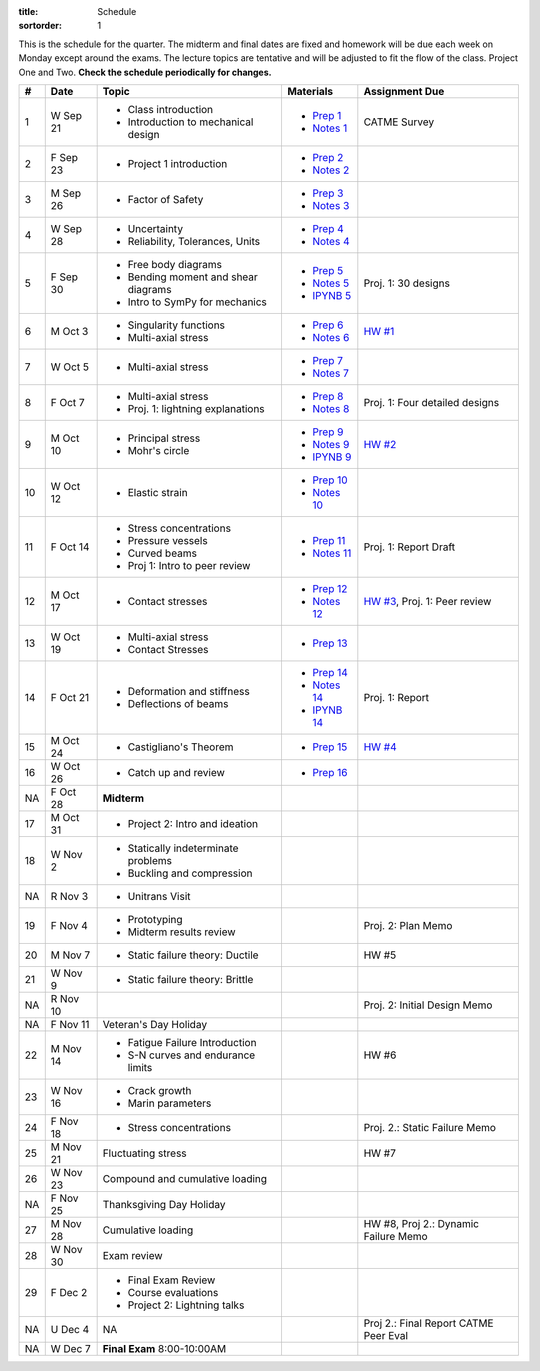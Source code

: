 :title: Schedule
:sortorder: 1

This is the schedule for the quarter. The midterm and final dates are fixed and
homework will be due each week on Monday except around the exams. The lecture
topics are tentative and will be adjusted to fit the flow of the class. Project
One and Two. **Check the schedule periodically for changes.**

== ==========  ====================================  ================  =====
#  Date        Topic                                 Materials         Assignment Due
== ==========  ====================================  ================  =====
1  W Sep 21    - Class introduction                  - `Prep 1`_       CATME Survey
               - Introduction to mechanical design   - `Notes 1`_
2  F Sep 23    - Project 1 introduction              - `Prep 2`_
                                                     - `Notes 2`_
-- ----------  ------------------------------------  ----------------  -----
3  M Sep 26    - Factor of Safety                    - `Prep 3`_
                                                     - `Notes 3`_
4  W Sep 28    - Uncertainty                         - `Prep 4`_
               - Reliability, Tolerances, Units      - `Notes 4`_
5  F Sep 30    - Free body diagrams                  - `Prep 5`_       Proj. 1: 30 designs
               - Bending moment and shear diagrams   - `Notes 5`_
               - Intro to SymPy for mechanics        - `IPYNB 5`_
-- ----------  ------------------------------------  ----------------  -----
6  M Oct 3     - Singularity functions               - `Prep 6`_       `HW #1`_
               - Multi-axial stress                  - `Notes 6`_
7  W Oct 5     - Multi-axial stress                  - `Prep 7`_
                                                     - `Notes 7`_
8  F Oct 7     - Multi-axial stress                  - `Prep 8`_
               - Proj. 1: lightning explanations     - `Notes 8`_      Proj. 1: Four detailed designs
-- ----------  ------------------------------------  ----------------  -----
9  M Oct 10    - Principal stress                    - `Prep 9`_       `HW #2`_
               - Mohr's circle                       - `Notes 9`_
                                                     - `IPYNB 9`_
10 W Oct 12    - Elastic strain                      - `Prep 10`_
                                                     - `Notes 10`_
11 F Oct 14    - Stress concentrations               - `Prep 11`_      Proj. 1: Report Draft
               - Pressure vessels                    - `Notes 11`_
               - Curved beams
               - Proj 1: Intro to peer review
-- ----------  ------------------------------------  ----------------  -----
12 M Oct 17    - Contact stresses                    - `Prep 12`_      `HW #3`_, Proj. 1: Peer review
                                                     - `Notes 12`_
13 W Oct 19    - Multi-axial stress                  - `Prep 13`_
               - Contact Stresses
14 F Oct 21    - Deformation and stiffness           - `Prep 14`_      Proj. 1: Report
               - Deflections of beams                - `Notes 14`_
                                                     - `IPYNB 14`_
-- ----------  ------------------------------------  ----------------  -----
15 M Oct 24    - Castigliano's Theorem               - `Prep 15`_      `HW #4`_
16 W Oct 26    - Catch up and review                 - `Prep 16`_
NA F Oct 28    **Midterm**
-- ----------  ------------------------------------  ----------------  -----
17 M Oct 31    - Project 2: Intro and ideation
18 W Nov 2     - Statically indeterminate problems
               - Buckling and compression
NA R Nov 3     - Unitrans Visit
19 F Nov 4     - Prototyping                                           Proj. 2: Plan Memo
               - Midterm results review
-- ----------  ------------------------------------  ----------------  -----
20 M Nov 7     - Static failure theory: Ductile                        HW #5
21 W Nov 9     - Static failure theory: Brittle
NA R Nov 10                                                            Proj. 2: Initial Design Memo
NA F Nov 11    Veteran's Day Holiday
-- ----------  ------------------------------------  ----------------  -----
22 M Nov 14    - Fatigue Failure Introduction                          HW #6
               - S-N curves and endurance limits
23 W Nov 16    - Crack growth
               - Marin parameters
24 F Nov 18    - Stress concentrations                                 Proj. 2.: Static Failure Memo
-- ----------  ------------------------------------  ----------------  -----
25 M Nov 21    Fluctuating stress                                      HW #7
26 W Nov 23    Compound and cumulative loading
NA F Nov 25    Thanksgiving Day Holiday
-- ----------  ------------------------------------  ----------------  -----
27 M Nov 28    Cumulative loading                                      HW #8, Proj 2.: Dynamic Failure Memo
28 W Nov 30    Exam review
29 F Dec 2     - Final Exam Review
               - Course evaluations
               - Project 2: Lightning talks
-- ----------  ------------------------------------  ----------------  -----
NA U Dec 4     NA                                                      Proj 2.: Final Report
                                                                       CATME Peer Eval
NA W Dec 7     **Final Exam** 8:00-10:00AM
== ==========  ====================================  ================  =====

.. _Prep 1: {filename}/pages/materials/prep-01.rst
.. _Prep 2: {filename}/pages/materials/prep-02.rst
.. _Prep 3: {filename}/pages/materials/prep-03.rst
.. _Prep 4: {filename}/pages/materials/prep-04.rst
.. _Prep 5: {filename}/pages/materials/prep-05.rst
.. _Prep 6: {filename}/pages/materials/prep-06.rst
.. _Prep 7: {filename}/pages/materials/prep-07.rst
.. _Prep 8: {filename}/pages/materials/prep-08.rst
.. _Prep 9: {filename}/pages/materials/prep-09.rst
.. _Prep 10: {filename}/pages/materials/prep-10.rst
.. _Prep 11: {filename}/pages/materials/prep-11.rst
.. _Prep 12: {filename}/pages/materials/prep-12.rst
.. _Prep 13: {filename}/pages/materials/prep-13.rst
.. _Prep 14: {filename}/pages/materials/prep-14.rst
.. _Prep 15: {filename}/pages/materials/prep-15.rst
.. _Prep 16: {filename}/pages/materials/prep-16.rst

.. _Plan 1: {filename}/pages/materials/plan-01.rst

.. _Notes 1: {attach}/materials/notes-01.pdf
.. _Notes 2: {attach}/materials/notes-02.pdf
.. _Notes 3: {attach}/materials/notes-03.pdf
.. _Notes 4: {attach}/materials/notes-04.pdf
.. _Notes 5: {attach}/materials/notes-05.pdf
.. _Notes 6: {attach}/materials/notes-06.pdf
.. _Notes 7: {attach}/materials/notes-07.pdf
.. _Notes 8: {attach}/materials/notes-08.pdf
.. _Notes 9: {attach}/materials/notes-09.pdf
.. _Notes 10: {attach}/materials/notes-10.pdf
.. _Notes 11: {attach}/materials/notes-11.pdf
.. _Notes 12: {attach}/materials/notes-12.pdf
.. _Notes 13: {attach}/materials/notes-13.pdf
.. _Notes 14: {attach}/materials/notes-14.pdf

.. _HW #1: {filename}/pages/homework/hw-01.rst
.. _HW #2: {filename}/pages/homework/hw-02.rst
.. _HW #3: {filename}/pages/homework/hw-03.rst
.. _HW #4: {filename}/pages/homework/hw-04.rst

.. _IPYNB 5: http://nbviewer.jupyter.org/github/moorepants/eme150a/blob/master/content/materials/notebooks/sympy_for_mechanics.ipynb
.. _IPYNB 9: http://nbviewer.jupyter.org/github/moorepants/eme150a/blob/master/content/materials/notebooks/principal_stresses.ipynb
.. _IPYNB 14: http://nbviewer.jupyter.org/github/moorepants/eme150a/blob/master/content/materials/notebooks/superposition_and_max_deflection.ipynb
